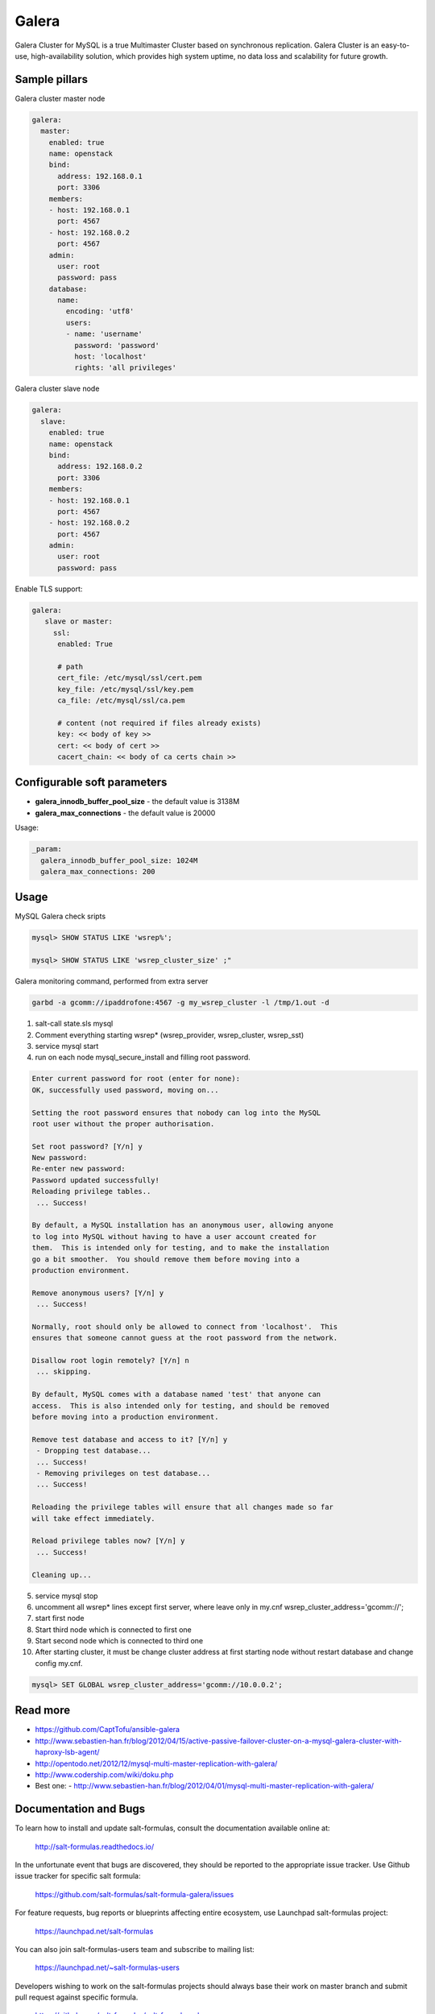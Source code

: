 
======
Galera
======

Galera Cluster for MySQL is a true Multimaster Cluster based on synchronous replication. Galera Cluster is an easy-to-use, high-availability solution, which provides high system uptime, no data loss and scalability for future growth.

Sample pillars
==============

Galera cluster master node

.. code-block:: yaml

    galera:
      master:
        enabled: true
        name: openstack
        bind:
          address: 192.168.0.1
          port: 3306
        members:
        - host: 192.168.0.1
          port: 4567
        - host: 192.168.0.2
          port: 4567
        admin:
          user: root
          password: pass
        database:
          name:
            encoding: 'utf8'
            users:
            - name: 'username'
              password: 'password'
              host: 'localhost'
              rights: 'all privileges'

Galera cluster slave node

.. code-block:: yaml

    galera:
      slave:
        enabled: true
        name: openstack
        bind:
          address: 192.168.0.2
          port: 3306
        members:
        - host: 192.168.0.1
          port: 4567
        - host: 192.168.0.2
          port: 4567
        admin:
          user: root
          password: pass


Enable TLS support:

.. code-block:: yaml

    galera:
       slave or master:
         ssl:
          enabled: True

          # path
          cert_file: /etc/mysql/ssl/cert.pem
          key_file: /etc/mysql/ssl/key.pem
          ca_file: /etc/mysql/ssl/ca.pem

          # content (not required if files already exists)
          key: << body of key >>
          cert: << body of cert >>
          cacert_chain: << body of ca certs chain >>


Configurable soft parameters
============================

- **galera_innodb_buffer_pool_size** - the default value is 3138M
- **galera_max_connections** - the default value is 20000

Usage:

.. code-block:: yaml

    _param:
      galera_innodb_buffer_pool_size: 1024M
      galera_max_connections: 200

Usage
=====

MySQL Galera check sripts

.. code-block:: bash

    mysql> SHOW STATUS LIKE 'wsrep%';

    mysql> SHOW STATUS LIKE 'wsrep_cluster_size' ;"

Galera monitoring command, performed from extra server

.. code-block:: bash

    garbd -a gcomm://ipaddrofone:4567 -g my_wsrep_cluster -l /tmp/1.out -d

1. salt-call state.sls mysql
2. Comment everything starting wsrep* (wsrep_provider, wsrep_cluster, wsrep_sst)
3. service mysql start
4. run on each node mysql_secure_install and filling root password.

.. code-block:: bash

    Enter current password for root (enter for none):
    OK, successfully used password, moving on...

    Setting the root password ensures that nobody can log into the MySQL
    root user without the proper authorisation.

    Set root password? [Y/n] y
    New password:
    Re-enter new password:
    Password updated successfully!
    Reloading privilege tables..
     ... Success!

    By default, a MySQL installation has an anonymous user, allowing anyone
    to log into MySQL without having to have a user account created for
    them.  This is intended only for testing, and to make the installation
    go a bit smoother.  You should remove them before moving into a
    production environment.

    Remove anonymous users? [Y/n] y
     ... Success!

    Normally, root should only be allowed to connect from 'localhost'.  This
    ensures that someone cannot guess at the root password from the network.

    Disallow root login remotely? [Y/n] n
     ... skipping.

    By default, MySQL comes with a database named 'test' that anyone can
    access.  This is also intended only for testing, and should be removed
    before moving into a production environment.

    Remove test database and access to it? [Y/n] y
     - Dropping test database...
     ... Success!
     - Removing privileges on test database...
     ... Success!

    Reloading the privilege tables will ensure that all changes made so far
    will take effect immediately.

    Reload privilege tables now? [Y/n] y
     ... Success!

    Cleaning up...

5. service mysql stop
6. uncomment all wsrep* lines except first server, where leave only in my.cnf wsrep_cluster_address='gcomm://';
7. start first node
8. Start third node which is connected to first one
9. Start second node which is connected to third one
10. After starting cluster, it must be change cluster address at first starting node without restart database and change config my.cnf.

.. code-block:: bash

    mysql> SET GLOBAL wsrep_cluster_address='gcomm://10.0.0.2';

Read more
=========

* https://github.com/CaptTofu/ansible-galera
* http://www.sebastien-han.fr/blog/2012/04/15/active-passive-failover-cluster-on-a-mysql-galera-cluster-with-haproxy-lsb-agent/
* http://opentodo.net/2012/12/mysql-multi-master-replication-with-galera/
* http://www.codership.com/wiki/doku.php
* Best one: - http://www.sebastien-han.fr/blog/2012/04/01/mysql-multi-master-replication-with-galera/

Documentation and Bugs
======================

To learn how to install and update salt-formulas, consult the documentation
available online at:

    http://salt-formulas.readthedocs.io/

In the unfortunate event that bugs are discovered, they should be reported to
the appropriate issue tracker. Use Github issue tracker for specific salt
formula:

    https://github.com/salt-formulas/salt-formula-galera/issues

For feature requests, bug reports or blueprints affecting entire ecosystem,
use Launchpad salt-formulas project:

    https://launchpad.net/salt-formulas

You can also join salt-formulas-users team and subscribe to mailing list:

    https://launchpad.net/~salt-formulas-users

Developers wishing to work on the salt-formulas projects should always base
their work on master branch and submit pull request against specific formula.

    https://github.com/salt-formulas/salt-formula-galera

Any questions or feedback is always welcome so feel free to join our IRC
channel:

    #salt-formulas @ irc.freenode.net
